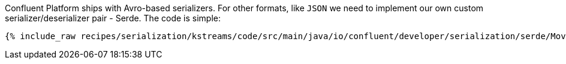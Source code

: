 Confluent Platform ships with Avro-based serializers. 
For other formats, like `JSON` we need to implement our own custom serializer/deserializer pair - Serde.
The code is simple:

+++++
<pre class="snippet"><code class="java">{% include_raw recipes/serialization/kstreams/code/src/main/java/io/confluent/developer/serialization/serde/MovieJsonSerde.java %}</code></pre>
+++++
